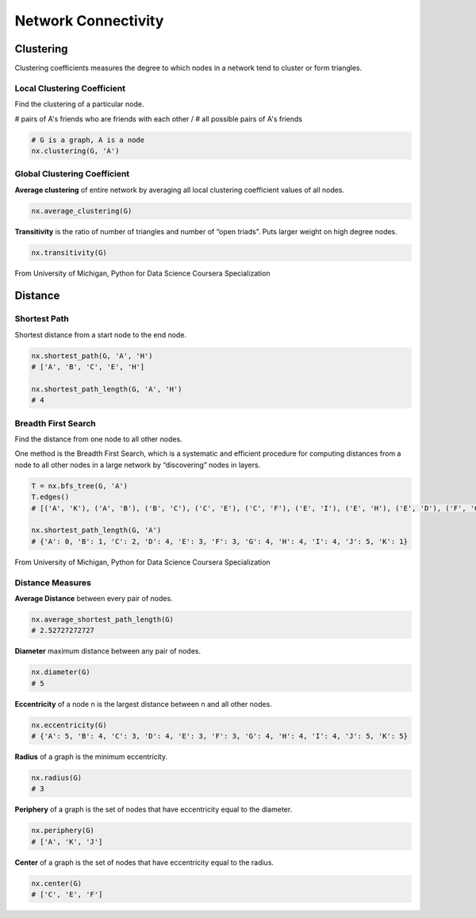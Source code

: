 Network Connectivity
====================


Clustering
----------------
Clustering coefficients measures the degree to which nodes in a network tend to cluster or form triangles.

Local Clustering Coefficient
*****************************
Find the clustering of a particular node.

# pairs of A's friends who are friends with each other / # all possible pairs of A's friends

.. code:: python

  # G is a graph, A is a node
  nx.clustering(G, 'A') 

Global Clustering Coefficient
*****************************

**Average clustering** of entire network by averaging all local clustering coefficient values of all nodes.

.. code:: python

  nx.average_clustering(G)
  
  
**Transitivity** is the ratio of number of triangles and number of “open triads”. 
Puts larger weight on high degree nodes.

.. code:: python

  nx.transitivity(G)
  
  
.. figure:: images/clustering.png
    :width: 600px
    :align: center
    :height: 100px
    :alt: alternate text
    :figclass: align-center

    From University of Michigan, Python for Data Science Coursera Specialization
    
    
Distance
---------

Shortest Path
**************
Shortest distance from a start node to the end node.

.. code:: python

  nx.shortest_path(G, 'A', 'H')
  # ['A', 'B', 'C', 'E', 'H']
  
  nx.shortest_path_length(G, 'A', 'H')
  # 4
  
  
Breadth First Search
*********************
Find the distance from one node to all other nodes.

One method is the Breadth First Search, which is a systematic and efficient procedure for computing distances 
from a node to all other nodes in a large network by “discovering” nodes in layers.

.. code:: python

  T = nx.bfs_tree(G, 'A') 
  T.edges()
  # [('A', 'K'), ('A', 'B'), ('B', 'C'), ('C', 'E'), ('C', 'F'), ('E', 'I'), ('E', 'H'), ('E', 'D'), ('F', 'G'), ('I', 'J')]
  
  nx.shortest_path_length(G, 'A')
  # {'A': 0, 'B': 1, 'C': 2, 'D': 4, 'E': 3, 'F': 3, 'G': 4, 'H': 4, 'I': 4, 'J': 5, 'K': 1}
  
.. figure:: images/breadthfirst.png
    :width: 400px
    :align: center
    :height: 100px
    :alt: alternate text
    :figclass: align-center

    From University of Michigan, Python for Data Science Coursera Specialization
  
  
Distance Measures
*****************

**Average Distance** between every pair of nodes.

.. code:: python

  nx.average_shortest_path_length(G)
  # 2.52727272727

**Diameter** maximum distance between any pair of nodes.

.. code:: python

  nx.diameter(G)
  # 5

**Eccentricity** of a node n is the largest distance between n and all other nodes.

.. code:: python

  nx.eccentricity(G)
  # {'A': 5, 'B': 4, 'C': 3, 'D': 4, 'E': 3, 'F': 3, 'G': 4, 'H': 4, 'I': 4, 'J': 5, 'K': 5}  


**Radius** of a graph is the minimum eccentricity.

.. code:: python

  nx.radius(G)
  # 3
  

**Periphery** of a graph is the set of nodes that have eccentricity equal to the diameter.

.. code:: python

  nx.periphery(G)
  # ['A', 'K', 'J']


**Center** of a graph is the set of nodes that have eccentricity equal to the radius.

.. code:: python

  nx.center(G)
  # ['C', 'E', 'F']
  
  
